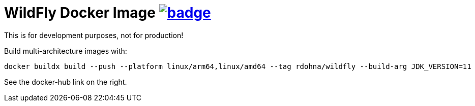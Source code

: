 = WildFly Docker Image image:https://github.com/t1/rdohna-wildfly-docker-image/actions/workflows/docker-image.yml/badge.svg[link=https://github.com/t1/rdohna-wildfly-docker-image/actions/workflows/docker-image.yml]

This is for development purposes, not for production!

Build multi-architecture images with:

[source,cli]
----
docker buildx build --push --platform linux/arm64,linux/amd64 --tag rdohna/wildfly --build-arg JDK_VERSION=11  .
----

See the docker-hub link on the right.
